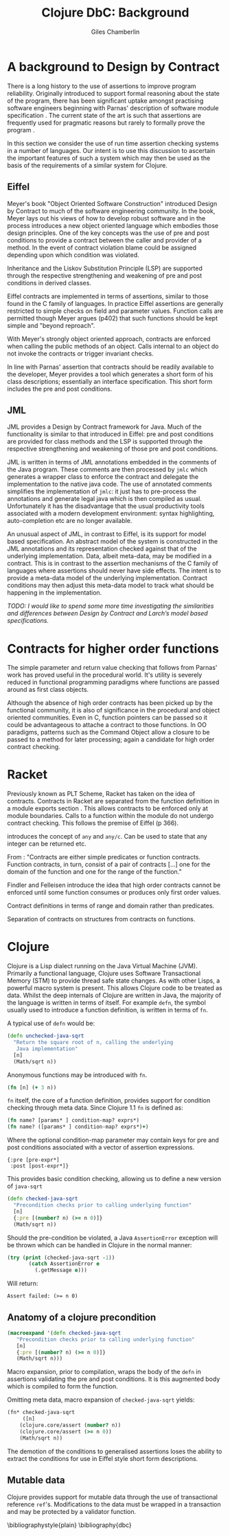 #+TITLE:     Clojure DbC: Background
#+AUTHOR:    Giles Chamberlin
#+OPTIONS:   H:2 num:t toc:nil \n:nil @:t ::t |:t ^:nil -:t f:t *:t <:t
#+OPTIONS:   TeX:t LaTeX:t skip:nil d:nil todo:t pri:nil tags:not-in-toc
#+LaTeX_CLASS_OPTIONS: [a4paper, 12pt] 
#+LATEX_HEADER: \usepackage{parskip} \usepackage{times} \usepackage{listings} \usepackage{cite}
#+LATEX_HEADER: \usepackage{hyperref}

\hypersetup{
    colorlinks,%
    citecolor=black,%
    filecolor=black,%
    linkcolor=black,%
    urlcolor=black}



* A background to Design by Contract


There is a long history \cite{historical} to the use of assertions to
improve program reliability.  Originally introduced to support formal
reasoning about the state of the program, there has been significant
uptake amongst practising software engineers beginning with Parnas'
description of software module specification \cite{Parnas}.  The
current state of the art is such that assertions are frequently used
for pragmatic reasons but rarely to formally prove the program
\cite{Hoare}. 

In this section we consider the use of run time assertion checking
systems in a number of languages.  Our intent is to use this
discussion to ascertain the important features of such a system which
may then be used as the basis of the requirements of a similar system
for Clojure.


** Eiffel

Meyer's book "Object Oriented Software Construction" \cite{OOSC}
introduced Design by Contract to much of the software engineering
community.  In the book, Meyer lays out his views of how to develop
robust software and in the process introduces a new object oriented
language which embodies those design principles. One of the key concepts
was the use of pre and post conditions to provide a contract between
the caller and provider of a method.  In the event of contract
violation blame could be assigned  depending upon which condition was
violated.  

Inheritance and the Liskov Substitution Principle (LSP) \cite{lsp} are
supported through the respective strengthening and weakening of pre
and post conditions in derived classes.

Eiffel contracts are implemented in terms of assertions, similar to
those found in the C family of languages. In practice Eiffel
assertions are generally restricted to simple checks on field and
parameter values.  Function calls are permitted though Meyer argues
(p402) that such functions should be kept simple and "beyond
reproach".

With Meyer's strongly object oriented approach, contracts are enforced
when calling the public methods of an object. Calls internal to an
object do not invoke the contracts or trigger invariant checks.

In line with Parnas' assertion that contracts should be readily
available to the developer, Meyer provides a tool which generates a
short form of his class descriptions; essentially an interface
specification.  This short form includes the pre and post conditions.



** JML

JML \cite{jml} provides a Design by Contract framework for Java.  Much
of the functionality is similar to that introduced in Eiffel: pre and
post conditions are provided for class methods and the LSP is
supported through the respective strengthening and weakening of those
pre and post conditions.

JML is written in terms of JML annotations embedded in the comments of
the Java program.  These comments are then processed by =jmlc= which
generates a wrapper class to enforce the contract and delegate the
implementation to the native java code.  The use of annotated comments
simplifies the implementation of =jmlc=: it just has to pre-process the
annotations and generate legal java which is then compiled as usual.
Unfortunately it has the disadvantage that the usual productivity
tools associated with a modern development environment: syntax
highlighting, auto-completion etc are no longer available. 

An unusual aspect of JML, in contrast to Eiffel, is its support for
model based specification. An abstract model of the system is
constructed in the JML annotations and its representation checked
against that of the underlying implementation. Data, albeit meta-data,
may be modified in a contract. This is in contrast to the assertion
mechanisms of the C family of languages where assertions should never
have side effects.  The intent is to provide a meta-data model of the
underlying implementation.  Contract conditions may then adjust this
meta-data model to track what should be happening in the
implementation.

\textit{TODO: I would like to spend some more time investigating the
similarities and differences between Design by Contract and Larch's
model based specifications.}

# discussion of side effects in pre on #clojure: use of print
# statements for debugging ...




* Contracts for higher order functions
The simple parameter and return value checking that follows from
Parnas' work has proved useful in the procedural world.  It's utility
is severely reduced in functional programming paradigms where
functions are passed around as first class objects.  


Although the absence of high order contracts has been picked up by the
functional community, it is also of significance in the procedural and
object oriented communities.  Even in C, function pointers can be passed so it
could be advantageous to attache a contract to those functions.  In OO
paradigms, patterns such as the Command Object \cite{GoF} allow a
closure to be passed to a method for later processing; again a
candidate for high order contract checking.


* Racket

Previously known as PLT Scheme, Racket has taken on the idea of
contracts. Contracts in Racket are separated from the function
definition in a module exports section \cite{racket}. This allows
contracts to be enforced only at module boundaries.  Calls to a
function within the module do not undergo contract checking.  This
follows the premise of Eiffel (p 366).


introduces the concept of =any= and =any/c=.  Can be used to state that any
integer can be returned etc. 


From \cite{racket}: "Contracts are either simple predicates or function
contracts.  Function contracts, in turn, consist of a pair of
contracts [...] one for the domain of the function and one for the
range of the function."

Findler and Felleisen introduce the idea that high order contracts
cannot be enforced until some function consumes or produces only first
order values.

Contract definitions in terms of range and domain rather than predicates.

Separation of contracts on structures from contracts on functions.


# High order contracts described in
# file:./papers/contracts-as-projections.pdf



* Clojure

Clojure \cite{clojure} is a Lisp dialect running on the Java Virtual Machine (JVM).
Primarily a functional language, Clojure uses Software Transactional
Memory (STM) to provide thread safe state changes. As with
other Lisps, a powerful macro system is present.  This allows Clojure
code to be treated as data.  Whilst the deep internals of Clojure are
written in Java, the majority of the language is written in terms of
itself.  For example =defn=, the symbol usually used to introduce a
function definition, is written in terms of =fn=.

A typical use of =defn= would be:

#+srcname:unchecked-java-sqrt
#+begin_src clojure  
  (defn unchecked-java-sqrt
    "Return the square root of n, calling the underlying 
     Java implementation"
    [n]
    (Math/sqrt n))
#+end_src

Anonymous functions may be introduced with =fn=.  

#+begin_src clojure
(fn [n] (+ 3 n))
#+end_src


=fn= itself, the core of a function definition, provides support for
condition checking through meta data.   Since Clojure 1.1 =fn= is
defined \cite{clojure.fn} as:


#+begin_src clojure
(fn name? [params* ] condition-map? exprs*)
(fn name? ([params* ] condition-map? exprs*)+)
#+end_src


Where the optional condition-map parameter may contain keys for pre
and post conditions associated with a vector of assertion expressions.


#+begin_example
{:pre [pre-expr*]
 :post [post-expr*]}
#+end_example

This provides basic condition checking, allowing us to define a new
version of =java-sqrt=


#+srcname: checked-java-sqrt
#+begin_src clojure
  (defn checked-java-sqrt 
    "Precondition checks prior to calling underlying function"
    [n]
    {:pre [(number? n) (>= n 0)]}
    (Math/sqrt n))
#+end_src


#+results:
| function | user/checked-java-sqrt |

Should the pre-condition be violated, a Java =AssertionError=
exception will be thrown which can be handled in Clojure in the normal
manner:


#+begin_src clojure 
(try (print (checked-java-sqrt -1))
       (catch AssertionError e
         (.getMessage e)))
#+end_src


Will return:

#+results:
: Assert failed: (>= n 0)


#+srcname: contracts
#+begin_src clojure :tangle hello.clj :exports none :noweb yes
  <<unchecked-java-sqrt>>

  <<checked-java-sqrt>>
#+end_src


** Anatomy of a clojure precondition

#+begin_src clojure
 (macroexpand '(defn checked-java-sqrt 
    "Precondition checks prior to calling underlying function"
    [n]
    {:pre [(number? n) (>= n 0)]}
    (Math/sqrt n))) 
#+end_src

Macro expansion, prior to compilation, wraps the body of the =defn= in
assertions validating the pre and post conditions.  It is this
augmented body which is compiled to form the function. 

Omitting meta data, macro expansion of =checked-java-sqrt= yields:
#+begin_src clojure
(fn* checked-java-sqrt 
     ([n]
	(clojure.core/assert (number? n))
	(clojure.core/assert (>= n 0))
	(Math/sqrt n))
#+end_src
The demotion of the conditions to generalised assertions loses the
ability to extract the conditions for use in Eiffel style short form
descriptions.




** Mutable data

Clojure provides support for mutable data through the use of
transactional reference =ref='s.  Modifications to the data must be
wrapped in a transaction and may be protected by a validator
function.


\bibliographystyle{plain}
\bibliography{dbc}
